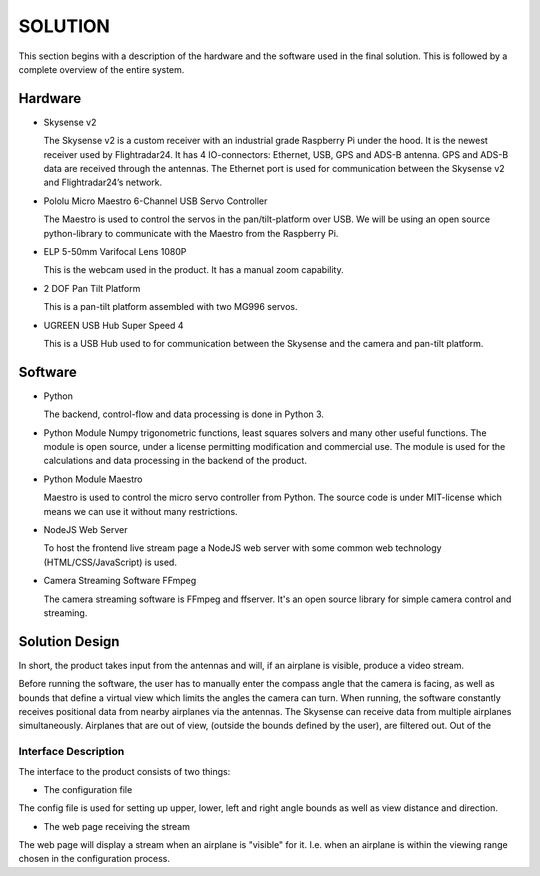 ==============
 SOLUTION
==============

This section begins with a description of the hardware and the software
used in the final solution. This is followed by a complete overview of the
entire system.

Hardware
--------

- Skysense v2

  The Skysense v2 is a custom receiver with an industrial grade
  Raspberry Pi under the hood. It is the newest receiver used by
  Flightradar24. It has 4 IO-connectors: Ethernet, USB, GPS and ADS-B antenna.
  GPS and ADS-B data are received through the antennas.
  The Ethernet port is used for communication between the Skysense v2 and
  Flightradar24’s network.

- Pololu Micro Maestro 6-Channel USB Servo Controller

  The Maestro is used to control the servos in the pan/tilt-platform
  over USB. We will be using an open source python-library to
  communicate with the Maestro from the Raspberry Pi.

- ELP 5-50mm Varifocal Lens 1080P

  This is the webcam used in the product. It has a manual zoom
  capability.

- 2 DOF Pan Tilt Platform

  This is a pan-tilt platform assembled with two MG996 servos.

- UGREEN USB Hub Super Speed 4

  This is a USB Hub used to for communication between the Skysense and the
  camera and pan-tilt platform.

Software
--------

- Python

  The backend, control-flow and data processing is done in Python 3.

- Python Module Numpy
  trigonometric functions, least squares solvers and many other useful
  functions. The module is open source, under a license permitting
  modification and commercial use. The module is used for the calculations and
  data processing in the backend of the product.

- Python Module Maestro

  Maestro is used to control the micro servo controller from Python. The
  source code is under MIT-license which means we can use it without many
  restrictions.

- NodeJS Web Server

  To host the frontend live stream page a NodeJS web server with some common web
  technology (HTML/CSS/JavaScript) is used.

- Camera Streaming Software FFmpeg

  The camera streaming software is FFmpeg and ffserver. It's an open source
  library for simple camera control and streaming.

Solution Design
---------------

In short, the product takes input from the antennas and will, if an airplane
is visible, produce a video stream.

Before running the software, the user has to manually enter the compass angle
that the camera is facing, as well as bounds that define a virtual view which
limits the angles the camera can turn. When running, the software constantly
receives positional data from nearby airplanes via the antennas. The Skysense
can receive data from multiple airplanes simultaneously. Airplanes that are out
of view, (outside the bounds defined by the user), are filtered out. Out of the


Interface Description
~~~~~~~~~~~~~~~~~~~~~

The interface to the product consists of two things:

* The configuration file

The config file is used for setting up upper, lower, left and right angle bounds
as well as view distance and direction.

* The web page receiving the stream

The web page will display a stream when an airplane is
"visible" for it. I.e. when an airplane is within the viewing
range chosen in the configuration process.
